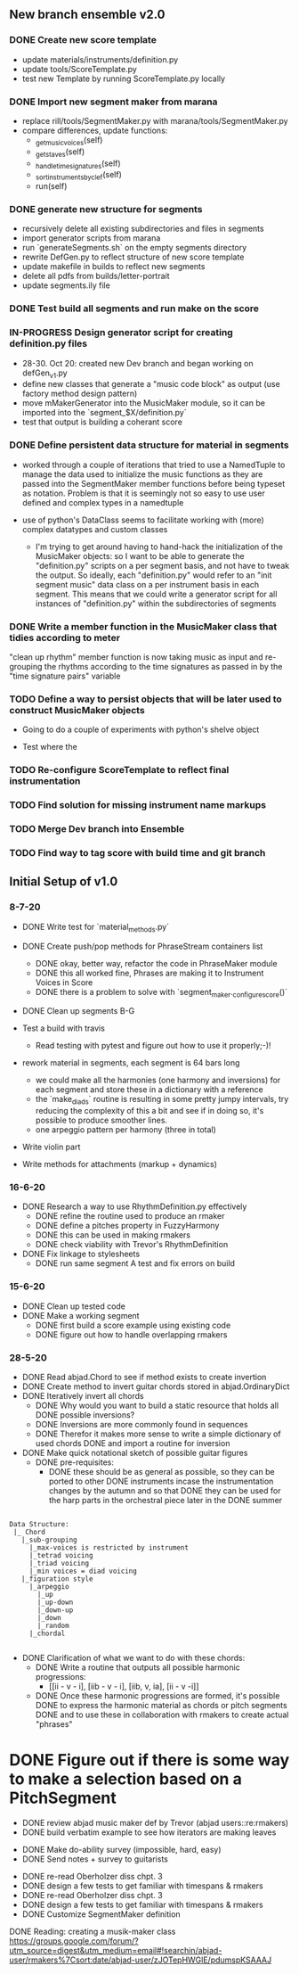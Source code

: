 
** New branch ensemble v2.0

*** DONE Create new score template
+ update materials/instruments/definition.py
+ update tools/ScoreTemplate.py
+ test new Template by running ScoreTemplate.py locally

*** DONE Import new segment maker from marana
+ replace rill/tools/SegmentMaker.py with marana/tools/SegmentMaker.py
+ compare differences, update functions:
  - _get_music_voices(self)
  - _get_staves(self)
  - _handle_time_signatures(self)
  - _sort_instruments_by_clef(self)
  - run(self)

*** DONE generate new structure for segments
+ recursively delete all existing subdirectories and files in segments
+ import generator scripts from marana
+ run `generateSegments.sh` on the empty segments directory
+ rewrite DefGen.py to reflect structure of new score template
+ update makefile in builds to reflect new segments
+ delete all pdfs from builds/letter-portrait
+ update segments.ily file

*** DONE Test build all segments and run make on the score


*** IN-PROGRESS Design generator script for creating definition.py files
+ 28-30. Oct 20: created new Dev branch and began working on
  defGen_v1.py
+ define new classes that generate a "music code block" as output (use
  factory method design pattern)
+ move mMakerGenerator into the MusicMaker module, so it can be
  imported into the `segment_$X/definition.py`
+ test that output is building a coherant score

*** DONE Define persistent data structure for material in segments
:LOGBOOK:
- State "DONE"       from "IN-PROGRESS" [2020-11-02 Mon 15:27]
:END:
 + worked through a couple of iterations that tried to use a NamedTuple to manage the data used to initialize the music functions as they are passed into the SegmentMaker member functions before being typeset as notation. Problem is that it is seemingly not so easy to use user defined and complex types in a namedtuple

 + use of python's DataClass seems to facilitate working with (more) complex datatypes and custom classes

   - I'm trying to get around having to hand-hack the initialization of the MusicMaker objects: so I want to be able to generate the "definition.py" scripts on a per segment basis, and not have to tweak the output. So ideally, each "definition.py" would refer to an "init segment music" data class on a per instrument basis in each segment. This means that we could write a generator script for all instances of "definition.py" within the subdirectories of segments

*** DONE Write a member function in the MusicMaker class that tidies according to meter
:LOGBOOK:
- State "DONE"       from "TODO"       [2020-11-03 Tue 11:27]
:END:
"clean up rhythm" member function is now taking music as input and re-grouping the rhythms according to the time signatures as passed in by the "time signature pairs" variable

*** TODO Define a way to persist objects that will be later used to construct MusicMaker objects
 + Going to do a couple of experiments with python's shelve object

 + Test where the
*** TODO Re-configure ScoreTemplate to reflect final instrumentation
*** TODO Find solution for missing instrument name markups


*** TODO Merge Dev branch into Ensemble

*** TODO Find way to tag score with build time and git branch


** Initial Setup of v1.0

*** 8-7-20

 + DONE Write test for `material_methods.py`
 + DONE Create push/pop methods for PhraseStream containers list
  - DONE okay, better way, refactor the code in  PhraseMaker module
  - DONE this all worked fine, Phrases are making it to Instrument Voices in
    Score
  - DONE there is a problem to solve with `segment_maker._configure_score()`
 + DONE Clean up segments B-G

 + Test a build with travis
  - Read testing with pytest and figure out how to use it properly;-)!

 + rework material in segments, each segment is 64 bars long
  - we could make all the harmonies (one harmony and inversions) for each
    segment and store these in a dictionary with a reference
  - the `make_diads` routine is resulting in some pretty jumpy intervals, try
    reducing the complexity of this a bit and see if in doing so, it's possible
    to produce smoother lines.
  - one arpeggio pattern per harmony (three in total)

 + Write violin part

 + Write methods for attachments (markup + dynamics)

*** 16-6-20

 + DONE Research a way to use RhythmDefinition.py effectively
  - DONE refine the routine used to produce an rmaker
  - DONE define a pitches property in FuzzyHarmony
  - DONE this can be used in making rmakers
  - DONE check viability with Trevor's RhythmDefinition

 + DONE Fix linkage to stylesheets
  - DONE run same segment A test and fix errors on build

*** 15-6-20

 + DONE Clean up tested code
 + DONE Make a working segment
  - DONE first build a score example using existing code
  - DONE figure out how to handle overlapping rmakers

*** 28-5-20

 + DONE Read abjad.Chord to see if method exists to create invertion
 + DONE Create method to invert guitar chords stored in abjad.OrdinaryDict
 + DONE Iteratively invert all chords
  - DONE Why would you want to build a static resource that holds all
    DONE possible inversions?
  - DONE Inversions are more commonly found in sequences
  - DONE Therefor it makes more sense to write a simple dictionary of used
    chords
    DONE and import a routine for inversion
 + DONE Make quick notational sketch of possible guitar figures
  - DONE pre-requisites:
   + DONE these should be as general as possible, so they can be ported to other
     DONE instruments incase the instrumentation changes by the autumn and so that
     DONE they can be used for the harp parts in the orchestral piece later in the
     DONE summer

#+BEGIN_SRC

Data Structure:
 |_ Chord
   |_sub-grouping
     |_max-voices is restricted by instrument
     |_tetrad voicing
     |_triad voicing
     |_min voices = diad voicing
   |_figuration style
     |_arpeggio
       |_up
       |_up-down
       |_down-up
       |_down
       |_random
     |_chordal

#+END_SRC

 + DONE Clarification of what we want to do with these chords:
  - DONE Write a routine that outputs all possible harmonic progressions:
   + [[ii - v - i], [iib - v - i], [iib, v, ia], [ii - v -i]]
  - DONE Once these harmonic progressions are formed, it's possible
    DONE to express the harmonic material as chords or pitch segments
    DONE and to use these in collaboration with rmakers to create actual
    "phrases"


* DONE Figure out if there is some way to make a selection based on a PitchSegment
  - DONE review abjad music maker def by Trevor (abjad users::re:rmakers)
  - DONE build verbatim example to see how iterators are making leaves
 + DONE Make do-ability survey (impossible, hard, easy)
 + DONE Send notes + survey to guitarists


# 20-5-2020 Next Steps
+ DONE re-read Oberholzer diss chpt. 3
+ DONE design a few tests to get familiar with timespans & rmakers
+ DONE re-read Oberholzer diss chpt. 3
+ DONE design a few tests to get familiar with timespans & rmakers
+ DONE Customize SegmentMaker definition

DONE Reading: creating a musik-maker class
https://groups.google.com/forum/?utm_source=digest&utm_medium=email#!searchin/abjad-user/rmakers%7Csort:date/abjad-user/zJOTepHWGlE/pdumspKSAAAJ
